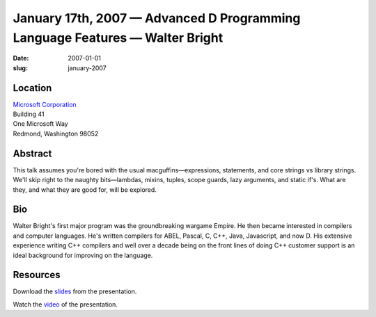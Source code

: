 January 17th, 2007 — Advanced D Programming Language Features — Walter Bright
#############################################################################

:date: 2007-01-01
:slug: january-2007

Location
~~~~~~~~

| `Microsoft Corporation <http://www.microsoft.com>`_
| Building 41
| One Microsoft Way
| Redmond, Washington 98052

Abstract
~~~~~~~~

This talk assumes you're bored with the usual macguffins—\
expressions, statements, and core strings vs library strings.
We'll skip right to the naughty bits—\
lambdas, mixins, tuples, scope guards, lazy arguments, and static if's.
What are they, and what they are good for, will be explored.

Bio
~~~

Walter Bright's first major program was the groundbreaking wargame Empire.
He then became interested in compilers and computer languages.
He's written compilers for ABEL, Pascal, C, C++, Java, Javascript, and now D.
His extensive experience writing C++ compilers
and well over a decade being on the front lines of doing C++ customer support
is an ideal background for improving on the language.

Resources
~~~~~~~~~

Download the `slides </static/talks/2007/AdvancedD.html>`_ from the presentation.

Watch the `video <http://video.google.com/videoplay?docid=-7073020265668105471>`_
of the presentation.
